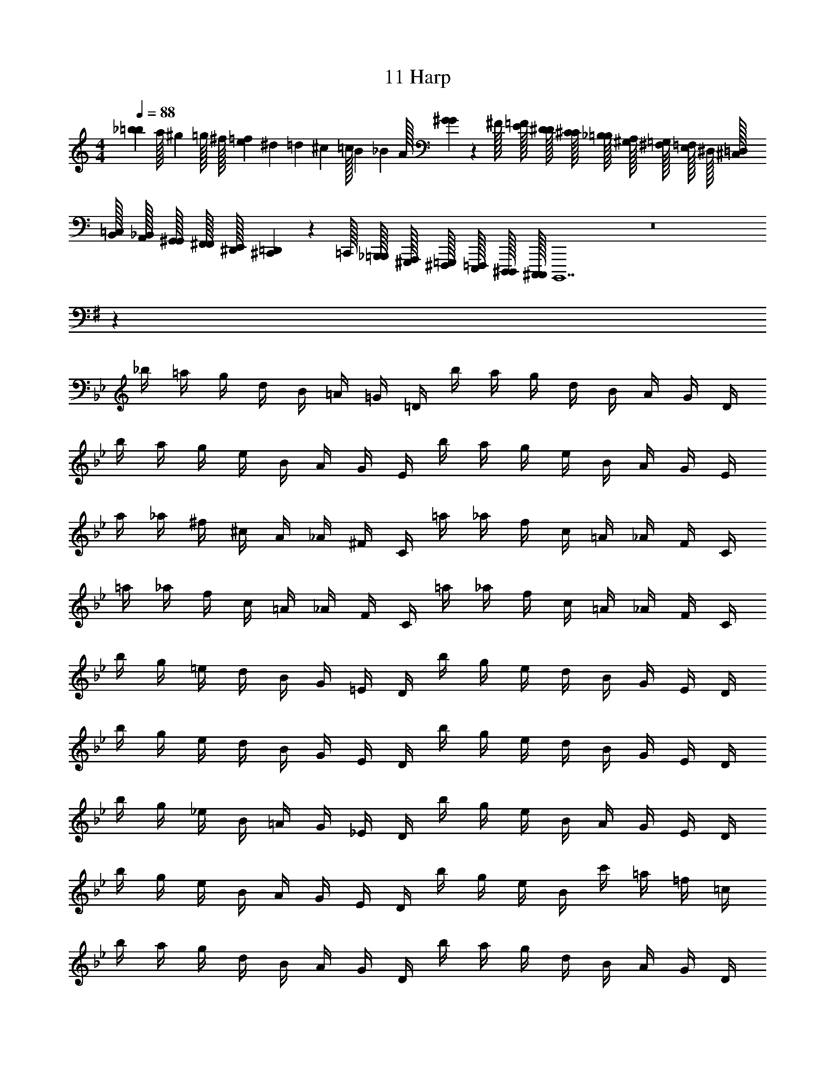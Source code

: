 X: 1
T: 11 Harp
Z: ABC Generated by Starbound Composer v0.8.7
L: 1/4
M: 4/4
Q: 1/4=88
K: C
[z/32_b/20=b/20] [z3/160a/32] [z/80^g/20] =g/32 [z/160^f/32] [z/40e/20=f/20] [z/40^d/24] [z/60=d/20] [z/48^c/24] [z/80=c/32] [z/120B/20] [z/96_B/24] A/32 [G/36^G/36] z/288 ^F/32 [E/32=F/32] [D/32^D/32] [C/32^C/32] [_B,/32=B,/32] [^G,/32A,/32] [^F,/32=G,/32] [E,/32=F,/32] ^D,/32 [^C,/32=D,/32] [B,,/32=C,/32] [A,,/32_B,,/32] [G,,/32^G,,/32] [F,,/32^F,,/32] [^D,,/32E,,/32] [^C,,/36=D,,/36] z/288 =C,,/32 [_B,,,/32=B,,,/32] [^G,,,/32A,,,/32] [^F,,,/32=G,,,/32] [E,,,/32=F,,,/32] [D,,,/32^D,,,/32] [C,,,/32^C,,,/32] B,,,,7 z8 
K: G
z64 
K: Bb
_b/4 =a/4 g/4 d/4 B/4 =A/4 =G/4 =D/4 b/4 a/4 g/4 d/4 B/4 A/4 G/4 D/4 
b/4 a/4 g/4 e/4 B/4 A/4 G/4 E/4 b/4 a/4 g/4 e/4 B/4 A/4 G/4 E/4 
a/4 _a/4 ^f/4 ^c/4 A/4 _A/4 ^F/4 C/4 =a/4 _a/4 f/4 c/4 =A/4 _A/4 F/4 C/4 
=a/4 _a/4 f/4 c/4 =A/4 _A/4 F/4 C/4 =a/4 _a/4 f/4 c/4 =A/4 _A/4 F/4 C/4 
b/4 g/4 =e/4 d/4 B/4 G/4 =E/4 D/4 b/4 g/4 e/4 d/4 B/4 G/4 E/4 D/4 
b/4 g/4 e/4 d/4 B/4 G/4 E/4 D/4 b/4 g/4 e/4 d/4 B/4 G/4 E/4 D/4 
b/4 g/4 _e/4 B/4 =A/4 G/4 _E/4 D/4 b/4 g/4 e/4 B/4 A/4 G/4 E/4 D/4 
b/4 g/4 e/4 B/4 A/4 G/4 E/4 D/4 b/4 g/4 e/4 B/4 c'/4 =a/4 =f/4 =c/4 
b/4 a/4 g/4 d/4 B/4 A/4 G/4 D/4 b/4 a/4 g/4 d/4 B/4 A/4 G/4 D/4 
b/4 a/4 g/4 e/4 B/4 A/4 G/4 E/4 b/4 a/4 g/4 e/4 B/4 A/4 G/4 E/4 
a/4 _a/4 ^f/4 ^c/4 A/4 _A/4 F/4 C/4 =a/4 _a/4 f/4 c/4 =A/4 _A/4 F/4 C/4 
=a/4 _a/4 f/4 c/4 =A/4 _A/4 F/4 C/4 =a/4 _a/4 f/4 c/4 =A/4 _A/4 F/4 C/4 
b/4 g/4 =e/4 d/4 B/4 G/4 =E/4 D/4 b/4 g/4 e/4 d/4 B/4 G/4 E/4 D/4 
b/4 g/4 e/4 d/4 B/4 G/4 E/4 D/4 b/4 g/4 e/4 d/4 B/4 G/4 E/4 D/4 
b/4 g/4 _e/4 B/4 =A/4 G/4 _E/4 D/4 b/4 g/4 e/4 B/4 A/4 G/4 E/4 D/4 
b/4 g/4 e/4 B/4 A/4 G/4 E/4 D/4 b/4 g/4 e/4 B/4 c'/4 =a/4 =f/4 =c/4 
K: D
g/4 g/4 ^f/4 ^d/4 =B/4 G/4 F/4 ^D/4 g/4 g/4 f/4 d/4 B/4 G/4 F/4 D/4 
g/4 g/4 f/4 d/4 B/4 G/4 F/4 D/4 g/4 g/4 f/4 d/4 B/4 G/4 F/4 D/4 
G/4 G/4 F/4 D/4 B,/4 G,/4 ^F,/4 ^D,/4 G/4 G/4 F/4 D/4 B,/4 G,/4 F,/4 D,/4 z20 
M: 4/4
M: 4/4
[z/32^a/20=b/20] [z3/160=a/32] [z/80^g/20] =g/32 [z/160f/32] [z/40=e/20^e/20] [z/40d/24] [z/60=d/20] [z/48^c/24] [z/80=c/32] [z/120B/20] [z/96^A/24] =A/32 [G/36^G/36] z/288 F/32 [=E/32^E/32] [=D/32^D/32] [=C/32^C/32] [^A,/32B,/32] [^G,/32=A,/32] [F,/32=G,/32] [E,/32^E,/32] D,/32 [^C,/32=D,/32] [=B,,/32=C,/32] [A,,/32^A,,/32] [=G,,/32^G,,/32] [^E,,/32F,,/32] [^D,,/32=E,,/32] [^C,,/36=D,,/36] z/288 =C,,/32 [^A,,,/32B,,,/32] [^G,,,/32=A,,,/32] [^F,,,/32=G,,,/32] [E,,,/32^E,,,/32] [=D,,,/32^D,,,/32] [=C,,,/32^C,,,/32] B,,,,7 z8 
K: G
z64 
K: Bb
_b/4 a/4 g/4 d/4 _B/4 A/4 =G/4 =D/4 b/4 a/4 g/4 d/4 B/4 A/4 G/4 D/4 
b/4 a/4 g/4 _e/4 B/4 A/4 G/4 _E/4 b/4 a/4 g/4 e/4 B/4 A/4 G/4 E/4 
a/4 _a/4 f/4 ^c/4 A/4 _A/4 F/4 C/4 =a/4 _a/4 f/4 c/4 =A/4 _A/4 F/4 C/4 
=a/4 _a/4 f/4 c/4 =A/4 _A/4 F/4 C/4 =a/4 _a/4 f/4 c/4 =A/4 _A/4 F/4 C/4 
b/4 g/4 =e/4 d/4 B/4 G/4 =E/4 D/4 b/4 g/4 e/4 d/4 B/4 G/4 E/4 D/4 
b/4 g/4 e/4 d/4 B/4 G/4 E/4 D/4 b/4 g/4 e/4 d/4 B/4 G/4 E/4 D/4 
b/4 g/4 _e/4 B/4 =A/4 G/4 _E/4 D/4 b/4 g/4 e/4 B/4 A/4 G/4 E/4 D/4 
b/4 g/4 e/4 B/4 A/4 G/4 E/4 D/4 b/4 g/4 e/4 B/4 c'/4 =a/4 =f/4 =c/4 
b/4 a/4 g/4 d/4 B/4 A/4 G/4 D/4 b/4 a/4 g/4 d/4 B/4 A/4 G/4 D/4 
b/4 a/4 g/4 e/4 B/4 A/4 G/4 E/4 b/4 a/4 g/4 e/4 B/4 A/4 G/4 E/4 
a/4 _a/4 ^f/4 ^c/4 A/4 _A/4 F/4 C/4 =a/4 _a/4 f/4 c/4 =A/4 _A/4 F/4 C/4 
=a/4 _a/4 f/4 c/4 =A/4 _A/4 F/4 C/4 =a/4 _a/4 f/4 c/4 =A/4 _A/4 F/4 C/4 
b/4 g/4 =e/4 d/4 B/4 G/4 =E/4 D/4 b/4 g/4 e/4 d/4 B/4 G/4 E/4 D/4 
b/4 g/4 e/4 d/4 B/4 G/4 E/4 D/4 b/4 g/4 e/4 d/4 B/4 G/4 E/4 D/4 
b/4 g/4 _e/4 B/4 =A/4 G/4 _E/4 D/4 b/4 g/4 e/4 B/4 A/4 G/4 E/4 D/4 
b/4 g/4 e/4 B/4 A/4 G/4 E/4 D/4 b/4 g/4 e/4 B/4 c'/4 =a/4 =f/4 =c/4 
K: D
g/4 g/4 ^f/4 ^d/4 =B/4 G/4 F/4 ^D/4 g/4 g/4 f/4 d/4 B/4 G/4 F/4 D/4 
g/4 g/4 f/4 d/4 B/4 G/4 F/4 D/4 g/4 g/4 f/4 d/4 B/4 G/4 F/4 D/4 
G/4 G/4 F/4 D/4 B,/4 G,/4 F,/4 ^D,/4 G/4 G/4 F/4 D/4 B,/4 G,/4 F,/4 D,/4 
